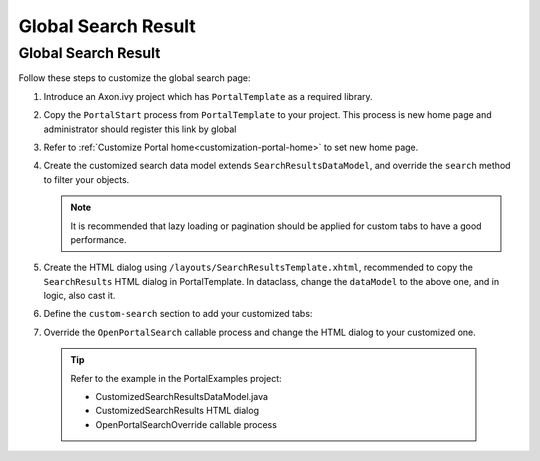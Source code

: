 .. _customization-global-search-result:

Global Search Result
====================

Global Search Result
--------------------

|global-search-result|

Follow these steps to customize the global search page:

1. Introduce an Axon.ivy project which has ``PortalTemplate`` as a
   required library.

2. Copy the ``PortalStart`` process from ``PortalTemplate`` to your
   project. This process is new home page and administrator should
   register this link by global

3. Refer to :ref:`Customize Portal home<customization-portal-home>` to set new home
   page.

4. Create the customized search data model extends
   ``SearchResultsDataModel``, and override the ``search`` method to
   filter your objects.

   .. note:: It is recommended that lazy loading or pagination should be
    applied for custom tabs to have a good performance.

5. Create the HTML dialog using
   ``/layouts/SearchResultsTemplate.xhtml``, recommended to copy the
   ``SearchResults`` HTML dialog in PortalTemplate. In dataclass, change
   the ``dataModel`` to the above one, and in logic, also cast it.

   |customized-data-model-cast|

6. Define the ``custom-search`` section to add your customized tabs:

   |customized-search-results|

7. Override the ``OpenPortalSearch`` callable process and change the
   HTML dialog to your customized one.

..

   .. tip:: Refer to the example in the PortalExamples project:

      - CustomizedSearchResultsDataModel.java
      - CustomizedSearchResults HTML dialog
      - OpenPortalSearchOverride callable process

.. |global-search-result| image:: images/global-search-result/global-search-result.png
.. |customized-data-model-cast| image:: images/global-search-result/customized-data-model-cast.png
.. |customized-search-results| image:: images/global-search-result/customized-search-results.png

